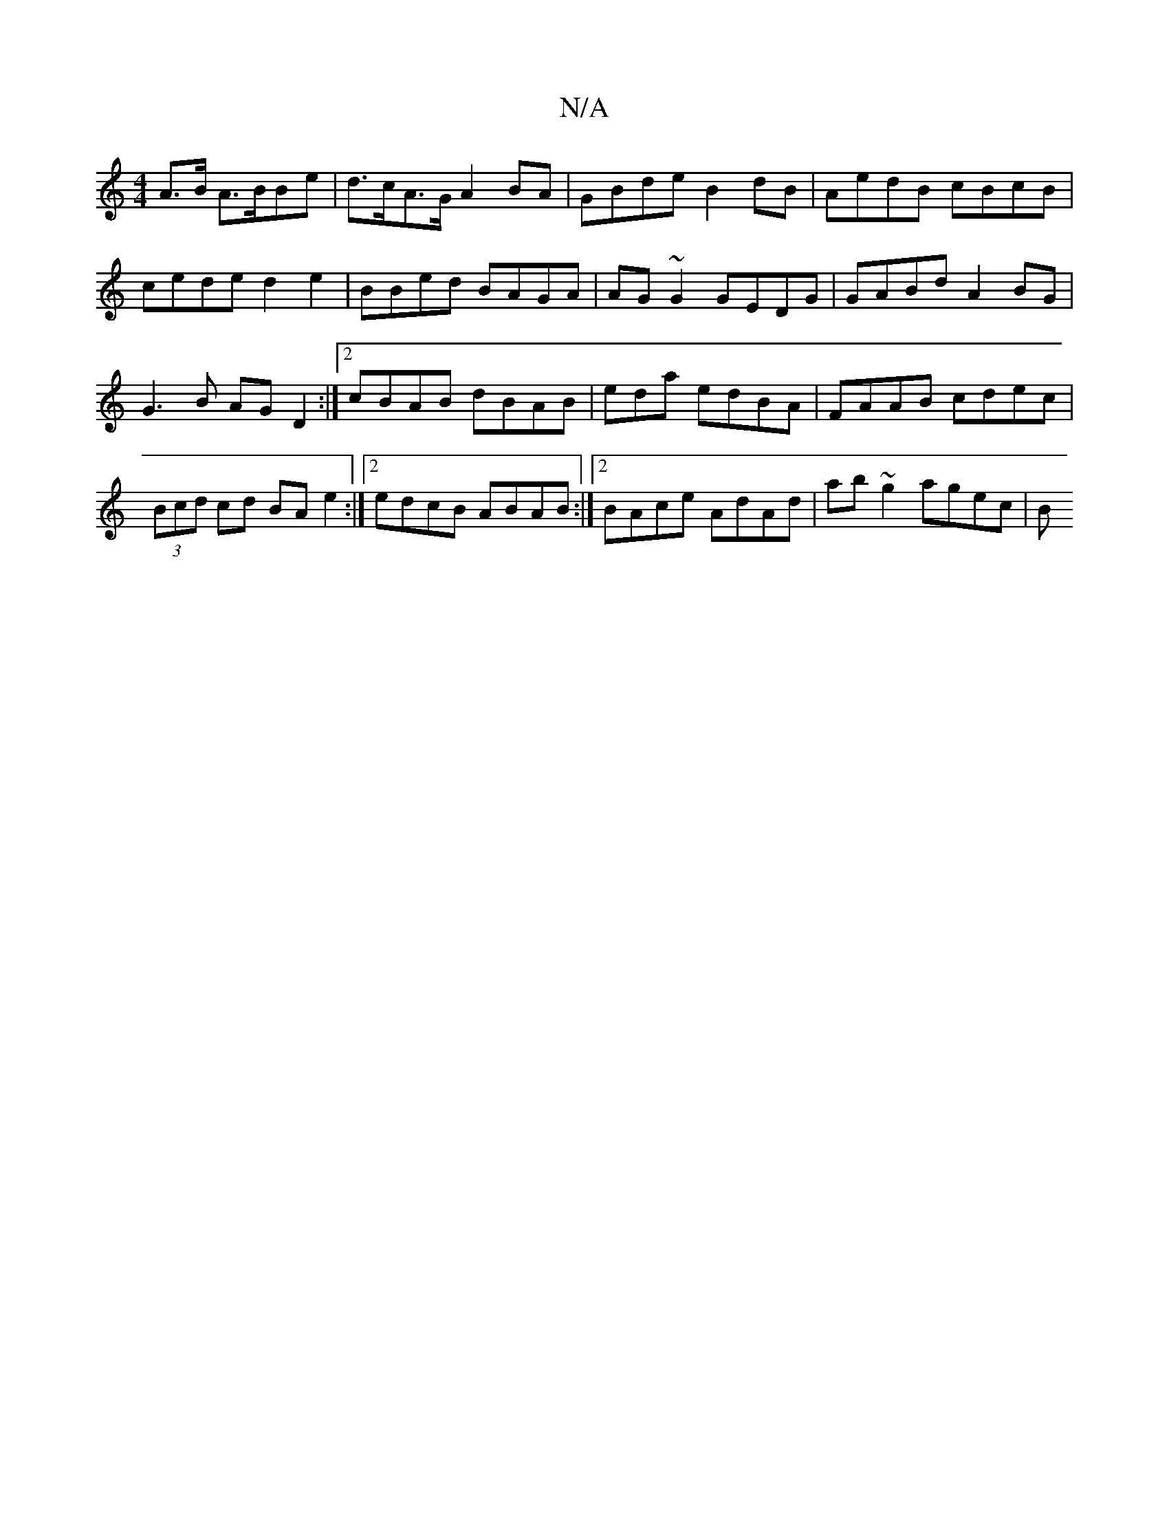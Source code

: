 X:1
T:N/A
M:4/4
R:N/A
K:Cmajor
A>B A>BBe | d>cA>G A2 BA | GBde B2 dB | AedB cBcB | cede d2 e2 | BBed BAGA | AG ~G2 GEDG | GABd A2 BG | G3B AGD2 :|2 cBAB dBAB|eda edBA|FAAB cdec|(3Bcd cd BA e2:|2 edcB ABAB:|2 BAce AdAd|ab~g2 agec| B